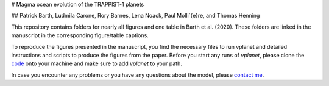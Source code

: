 # Magma ocean evolution of the TRAPPIST-1 planets

## Patrick Barth, Ludmila Carone, Rory Barnes, Lena Noack, Paul Molli\`{e}re, and Thomas Henning

This repository contains folders for nearly all figures and one table in
Barth et al. (2020). These folders are linked in the manuscript in the
corresponding figure/table captions.

To reproduce the figures presented in the manuscript, you find the necessary
files to run vplanet and detailed instructions and scripts to produce the figures
from the paper.
Before you start any runs of `vplanet`, please clone the `code <https://github.com/VirtualPlanetaryLaboratory/vplanet>`_ onto your machine and make sure to add `vplanet` to your path.

In case you encounter any problems or you have any questions about the model,
please `contact me <pb94@st-andrews.ac.uk>`_.
